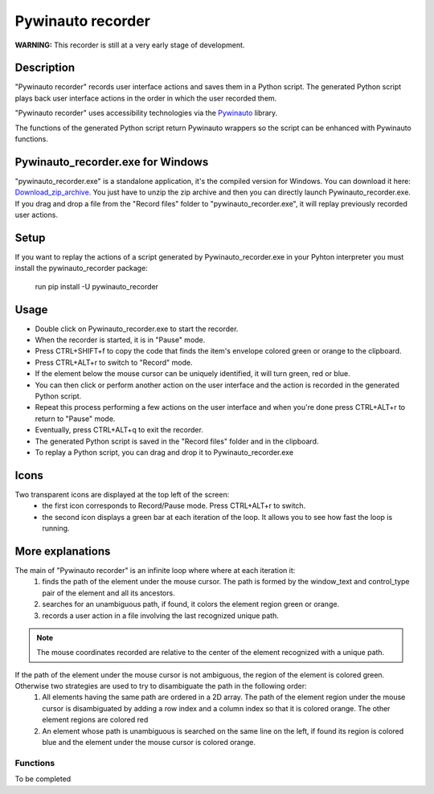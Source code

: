 
******************
Pywinauto recorder
******************

**WARNING:**
This recorder is still at a very early stage of development.


Description
###########
"Pywinauto recorder" records user interface actions and saves them in a Python script.
The generated Python script plays back user interface actions in the order in which the user recorded them.

"Pywinauto recorder" uses accessibility technologies via the Pywinauto_ library.

The functions of the generated Python script return Pywinauto wrappers so the script can be enhanced with Pywinauto
functions.

.. _Pywinauto: https://github.com/pywinauto/pywinauto/

Pywinauto_recorder.exe for Windows
##################################
"pywinauto_recorder.exe" is a standalone application, it's the compiled version for Windows.
You can download it here: Download_zip_archive_.
You just have to unzip the zip archive and then you can directly launch Pywinauto_recorder.exe.
If you drag and drop a file from the "Record files" folder to "pywinauto_recorder.exe", it will replay previously recorded user actions.

.. _Download_zip_archive: https://raw.githubusercontent.com/beuaaa/pywinauto_recorder/master/pywinauto_recorder.dist.zip

Setup
#####
If you want to replay the actions of a script generated by Pywinauto_recorder.exe in your Pyhton interpreter you must install the pywinauto_recorder package:

 run pip install -U pywinauto_recorder

Usage
#####
- Double click on Pywinauto_recorder.exe to start the recorder.
- When the recorder is started, it is in "Pause" mode.
- Press CTRL+SHIFT+f to copy the code that finds the item's envelope colored green or orange to the clipboard.
- Press CTRL+ALT+r to switch to "Record" mode.
- If the element below the mouse cursor can be uniquely identified, it will turn green, red or blue.
- You can then click or perform another action on the user interface and the action is recorded in the generated Python script.
- Repeat this process performing a few actions on the user interface and when you're done press CTRL+ALT+r to return to "Pause" mode.
- Eventually, press CTRL+ALT+q to exit the recorder.
- The generated Python script is saved in the "Record files" folder and in the clipboard.
- To replay a Python script, you can drag and drop it to Pywinauto_recorder.exe

Icons
#####
Two transparent icons are displayed at the top left of the screen:
 - the first icon corresponds to Record/Pause mode. Press CTRL+ALT+r to switch.
 - the second icon displays a green bar at each iteration of the loop. It allows you to see how fast the loop is running.

More explanations
#################
The main of "Pywinauto recorder" is an infinite loop where where at each iteration it:
 (1) finds the path of the element under the mouse cursor. The path is formed by the window_text and control_type pair of the element and all its ancestors.
 (2) searches for an unambiguous path, if found, it colors the element region green or orange.
 (3) records a user action in a file involving the last recognized unique path.

.. note::  The mouse coordinates recorded are relative to the center of the element recognized with a unique path.

If the path of the element under the mouse cursor is not ambiguous, the region of the element is colored green. Otherwise two strategies are used to try to disambiguate the path in the following order:
 (1) All elements having the same path are ordered in a 2D array. The path of the element region under the mouse cursor is disambiguated by adding a row index and a column index so that it is colored orange. The other element regions are colored red
 (2) An element whose path is unambiguous is searched on the same line on the left, if found its region is colored blue and the element under the mouse cursor is colored orange.

Functions
**********************
To be completed
